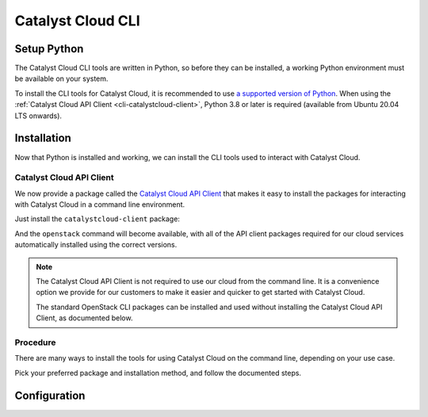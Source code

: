 .. _cli:

##################
Catalyst Cloud CLI
##################

.. _`Catalyst Cloud API Client`: https://pypi.org/project/catalystcloud-client

.. _cli-setup-python:

************
Setup Python
************

The Catalyst Cloud CLI tools are written in Python, so before they can be installed,
a working Python environment must be available on your system.

To install the CLI tools for Catalyst Cloud, it is recommended to use
`a supported version of Python <https://devguide.python.org/versions>`_.
When using the :ref:`Catalyst Cloud API Client <cli-catalystcloud-client>`,
Python 3.8 or later is required (available from Ubuntu 20.04 LTS onwards).

.. tabs::

  .. group-tab:: Debian / Ubuntu

      Run the following commands to install Python on your system, and additional packages
      required for managing virtual environments:

      .. code-block:: bash

        sudo apt-get update
        sudo apt-get install -y python3 python3-dev python3-venv

      Now run the following command to check that the ``python3`` command is usable.

      .. code-block:: bash

        python3 --version

      If the installed Python version is printed, Python is working correctly.

      .. code-block:: console

        $ python3 --version
        Python 3.12.4

  .. group-tab:: Fedora / Red Hat

      Python is usually pre-installed on standard installations of Fedora
      and Red Hat Enterprise Linux.

      If it is not already installed, run the following command to install it:

      .. code-block:: bash

        sudo dnf install -y python3

      Now run the following command to check that the ``python3`` command is usable.

      .. code-block:: bash

        python3 --version

      If the installed Python version is printed, Python is working correctly.

      .. code-block:: console

        $ python3 --version
        Python 3.12.4

  .. group-tab:: macOS

      While `Python for macOS <https://brew.sh/>`_ can be installed directly
      from the website, we recommend using a package manager such as
      `Homebrew <https://brew.sh>`_.

      Once Homebrew is installed, just run the following command to install Python:

      .. code-block:: bash

        brew install python

      Now run the following command to check that the ``python`` command is usable.

      .. code-block:: bash

        python --version

      If the installed Python version is printed, Python is working correctly.

      .. code-block:: console

        $ python --version
        Python 3.12.4

  .. group-tab:: Windows

      .. tabs::

        .. group-tab:: Installer

          First, download the latest version of
          `Python for Windows <https://www.python.org/downloads/windows>`_
          for your architecture (which will be **64-bit** for a regular
          PC, or **ARM64** for an ARM-based PC).

          .. image:: assets/windows-installer-download.png

          Run the downloaded file to start the installation process.

          Make sure the "Use admin privileges when installing py.exe"
          and "Add python.exe to PATH" are checked, and click
          **Customize installation** to change some settings before
          installation starts.

          .. image:: assets/windows-installer-step1.png

          In the **Optional Features** section, we recommend
          selecting all available options to install a fully featured
          Python environment.

          If you would like a minimal installation, make sure that
          "pip" is checked at a minimum. If "py" is selected, make sure
          that "for all users (requires admin permissions)" is also checked.

          Click **Next** to continue installation.

          .. image:: assets/windows-installer-step2.png

          In **Advanced Options**, make sure "Install Python for all users"
          is checked.
          The other options here can be changed according to your needs.
          If unsure, leave them set to their defaults.

          Now we are ready to install Python. Click **Install** to start.

          .. image:: assets/windows-installer-step3.png

          Once the installation is complete, you can simply click **Close**.

          "Disable path length limit" is optional.

          .. image:: assets/windows-installer-step4.png

          Now open a PowerShell window, and run the following
          command to check that the ``python`` command is usable.

          .. code-block:: powershell

            python --version

          If the installed Python version is printed, Python is working correctly.

          .. image:: assets/windows-installer-check.png

        .. group-tab:: Scoop

          Python can be automatically installed using the
          `Scoop <https://scoop.sh>`_ command-line installer.

          Once Scoop is installed, open PowerShell and run the following command to install Python:

          .. code-block:: powershell

            scoop install python

          Now run the following command to check that the ``python`` command is usable.

          .. code-block:: powershell

            python --version

          If the installed Python version is printed, Python is working correctly.

          .. code-block:: powershell

            > python --version
            Python 3.12.4

.. _cli-installation:

************
Installation
************

Now that Python is installed and working, we can install the CLI tools
used to interact with Catalyst Cloud.

.. _cli-installation-catalystcloud-client:

Catalyst Cloud API Client
=========================

We now provide a package called the `Catalyst Cloud API Client`_ that makes it easy
to install the packages for interacting with Catalyst Cloud in a command line environment.

Just install the ``catalystcloud-client`` package:

.. tabs::

  .. group-tab:: pipx

    .. code-block:: bash

      pipx install catalystcloud-client --include-deps

  .. group-tab:: pip

    .. code-block:: bash

      pip install catalystcloud-client

And the ``openstack`` command will become available, with all of the
API client packages required for our cloud services automatically installed
using the correct versions.

.. note::

  The Catalyst Cloud API Client is not required to use our cloud
  from the command line.
  It is a convenience option we provide for our customers to make it
  easier and quicker to get started with Catalyst Cloud.

  The standard OpenStack CLI packages can be installed and used
  without installing the Catalyst Cloud API Client, as documented below.

.. _cli-installation-procedure:

Procedure
=========

There are many ways to install the tools for using Catalyst Cloud on the command line,
depending on your use case.

Pick your preferred package and installation method, and follow the documented steps.

.. tabs::

  .. group-tab:: Catalyst Cloud API Client

    The Catalyst Cloud API Client is a standard Python package available on PyPI,
    and can be installed using one of the following methods.

    .. tabs::

      .. group-tab:: pipx

        `pipx <https://pipx.pypa.io>`_ is an easy way to install Python programs
        to your local user environment, while keeping the packages themselves
        in isolated environments to keep your system Python clean.

        To install the Catalyst Cloud API Client using pipx, run the following command:

        .. code-block:: bash

          pipx install catalystcloud-client --include-deps

        This will automatically install the ``openstack`` command
        to the your user's runtime environment, as well as all of
        the required API client packages for interacting with
        Catalyst Cloud, using supported versions.

        .. note::

          The ``--include-deps`` option is required because ``catalystcloud-client``
          is a **metapackage**, a package that installs other packages which contain
          the CLI commands you will use when interacting with Catalyst Cloud.

          The command to use when interacting with Catalyst Cloud is called ``openstack``.

        Once the installation is complete, run the following command to
        check that the ``openstack`` command is available.

        .. code-block:: bash

          openstack --version

        If the command version is printed, everything is working correctly.

        .. code-block:: console

          $ openstack --version
          openstack 6.0.1

        To update the Catalyst Cloud API Client to the latest version,
        simply run ``pipx upgrade`` to update the package and
        all of its dependencies.

        .. code-block:: bash

          pipx upgrade catalystcloud-client

      .. group-tab:: pip

        To install the Catalyst Cloud API Client using pip, we need to create and activate
        a **virtual environment** to install packages to.

        .. include:: cli/virtualenv.rst

        We can now install the Catalyst Cloud API Client into the virtual environment.

        To install the package, run the following command:

        .. code-block:: bash

          python -m pip install catalystcloud-client

        This will automatically install the ``openstack`` command
        to the virtual environment, as well as all of the required
        API client packages for interacting with Catalyst Cloud,
        using supported versions.

        Once the installation is complete, run the following command to
        check that the ``openstack`` command is available.

        .. code-block:: console

          $ openstack --version
          openstack 6.0.1

        .. note::

          Virtual environments are isolated from your user's runtime environment.

          When opening a new shell, you will need to activate the virtual environment
          again to use the Catalyst Cloud API Client.

        To update the Catalyst Cloud API Client to the latest version,
        run pip again with the ``--upgrade`` option to
        update the package and all of its dependencies.

        .. code-block:: bash

          python -m pip install --upgrade catalystcloud-client

  .. group-tab:: OpenStack CLI

    While we recommend using the :ref:`Catalyst Cloud API Client <cli-catalystcloud-client>`
    to install the required CLI commands for interacting with Catalyst Cloud,
    it is not required.

    The individual OpenStack API client packages can be installed directly.
    This allows you to only install the packages required for the services
    you wish to use.
    For more information on the client packages required for specific services,
    refer to `Available Commands`_ in the Catalyst Cloud API Client documentation.

    .. _`Available Commands`: https://github.com/catalyst-cloud/catalystcloud-client/blob/main/README.md#available-commands

    .. tabs::

      .. group-tab:: pip

        To install the OpenStack CLI using pip, we need to create and activate
        a **virtual environment** to install packages to.

        .. include:: cli/virtualenv.rst

        We can now install the OpenStack CLI into the virtual environment.

        To install the OpenStack CLI run the following command:

        .. code-block:: bash

          python -m pip install "openstacksdk<0.99" python-openstackclient aodhclient gnocchiclient python-adjutantclient python-barbicanclient python-cinderclient python-distilclient python-glanceclient python-heatclient python-keystoneclient python-magnumclient python-neutronclient python-novaclient python-octaviaclient python-openstackclient python-swiftclient python-troveclient

        This installs the ``openstack`` command, as well as all of the
        required API client packages for interacting with Catalyst Cloud,
        using supported versions.

        Once the installation is complete, run the following command to
        check that the ``openstack`` command is available.

        .. code-block:: console

          $ openstack --version
          openstack 6.0.1

        .. note::

          Virtual environments are isolated from your user's runtime environment.

          When opening a new shell, you will need to activate the virtual environment
          again to use the OpenStack CLI.

*************
Configuration
*************
